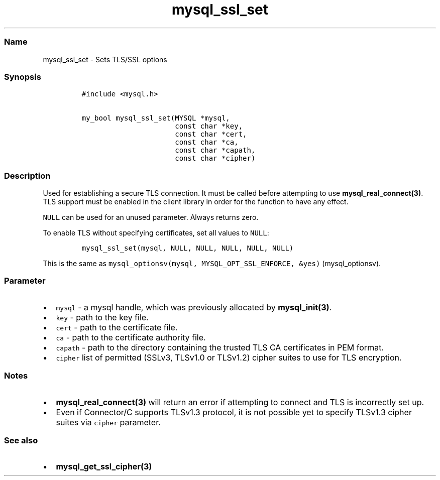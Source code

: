 .\" Automatically generated by Pandoc 2.5
.\"
.TH "mysql_ssl_set" "3" "" "Version 3.3.15" "MariaDB Connector/C"
.hy
.SS Name
.PP
mysql_ssl_set \- Sets TLS/SSL options
.SS Synopsis
.IP
.nf
\f[C]
#include <mysql.h>

my_bool mysql_ssl_set(MYSQL *mysql,
                      const char *key,
                      const char *cert,
                      const char *ca,
                      const char *capath,
                      const char *cipher)
\f[R]
.fi
.SS Description
.PP
Used for establishing a secure TLS connection.
It must be called before attempting to use
\f[B]mysql_real_connect(3)\f[R].
TLS support must be enabled in the client library in order for the
function to have any effect.
.PP
\f[C]NULL\f[R] can be used for an unused parameter.
Always returns zero.
.PP
To enable TLS without specifying certificates, set all values to
\f[C]NULL\f[R]:
.IP
.nf
\f[C]
mysql_ssl_set(mysql, NULL, NULL, NULL, NULL, NULL)
\f[R]
.fi
.PP
This is the same as
\f[C]mysql_optionsv(mysql, MYSQL_OPT_SSL_ENFORCE, &yes)\f[R] (mysql_optionsv).
.SS Parameter
.IP \[bu] 2
\f[C]mysql\f[R] \- a mysql handle, which was previously allocated by
\f[B]mysql_init(3)\f[R].
.IP \[bu] 2
\f[C]key\f[R] \- path to the key file.
.IP \[bu] 2
\f[C]cert\f[R] \- path to the certificate file.
.IP \[bu] 2
\f[C]ca\f[R] \- path to the certificate authority file.
.IP \[bu] 2
\f[C]capath\f[R] \- path to the directory containing the trusted TLS CA
certificates in PEM format.
.IP \[bu] 2
\f[C]cipher\f[R] list of permitted (SSLv3, TLSv1.0 or TLSv1.2) cipher
suites to use for TLS encryption.
.SS Notes
.IP \[bu] 2
\f[B]mysql_real_connect(3)\f[R] will return an error if attempting to
connect and TLS is incorrectly set up.
.IP \[bu] 2
Even if Connector/C supports TLSv1.3 protocol, it is not possible yet to
specify TLSv1.3 cipher suites via \f[C]cipher\f[R] parameter.
.SS See also
.IP \[bu] 2
\f[B]mysql_get_ssl_cipher(3)\f[R]
